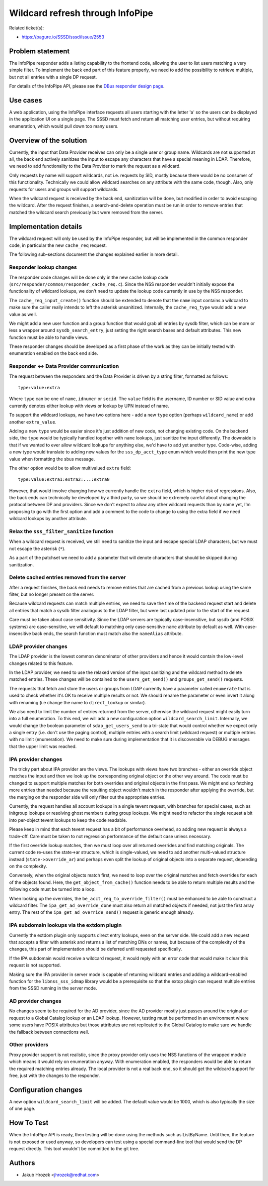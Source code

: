 Wildcard refresh through InfoPipe
=================================

Related ticket(s):

-  `https://pagure.io/SSSD/sssd/issue/2553 <https://pagure.io/SSSD/sssd/issue/2553>`__

Problem statement
~~~~~~~~~~~~~~~~~

The InfoPipe responder adds a listing capability to the frontend code,
allowing the user to list users matching a very simple filter. To
implement the back end part of this feature properly, we need to add the
possibility to retrieve multiple, but not all entries with a single DP
request.

For details of the InfoPipe API, please see the `DBus responder design
page <https://docs.pagure.org/SSSD.sssd/design_pages/dbus_users_and_groups.html>`__.

Use cases
~~~~~~~~~

A web application, using the InfoPipe interface requests all users
starting with the letter 'a' so the users can be displayed in the
application UI on a single page. The SSSD must fetch and return all
matching user entries, but without requiring enumeration, which would
pull down too many users.

Overview of the solution
~~~~~~~~~~~~~~~~~~~~~~~~

Currently, the input that Data Provider receives can only be a single
user or group name. Wildcards are not supported at all, the back end
actively sanitizes the input to escape any characters that have a
special meaning in LDAP. Therefore, we need to add functionality to the
Data Provider to mark the request as a wildcard.

Only requests by name will support wildcards, not i.e. requests by SID,
mostly because there would be no consumer of this functionality.
Technically we could allow wildcard searches on any attribute with the
same code, though. Also, only requests for users and groups will support
wildcards.

When the wildcard request is received by the back end, sanitization will
be done, but modified in order to avoid escaping the wildcard. After the
request finishes, a search-and-delete operation must be run in order to
remove entries that matched the wildcard search previously but were
removed from the server.

Implementation details
~~~~~~~~~~~~~~~~~~~~~~

The wildcard request will only be used by the InfoPipe responder, but
will be implemented in the common responder code, in particular the new
``cache_req`` request.

The following sub-sections document the changes explained earlier in
more detail.

Responder lookup changes
^^^^^^^^^^^^^^^^^^^^^^^^

The responder code changes will be done only in the new cache lookup
code (``src/responder/common/responder_cache_req.c``). Since the NSS
responder wouldn't initially expose the functionality of wildcard
lookups, we don't need to update the lookup code currently in use by the
NSS responder.

The ``cache_req_input_create()`` function should be extended to denote
that the ``name`` input contains a wildcard to make sure the caller
really intends to left the asterisk unsanitized. Internally, the
``cache_req_type`` would add a new value as well.

We might add a new user function and a group function that would grab
all entries by sysdb filter, which can be more or less a wrapper around
``sysdb_search_entry``, just setting the right search bases and default
attributes. This new function must be able to handle views.

These responder changes should be developed as a first phase of the work
as they can be initially tested with enumeration enabled on the back end
side.

Responder <-> Data Provider communication
^^^^^^^^^^^^^^^^^^^^^^^^^^^^^^^^^^^^^^^^^

The request between the responders and the Data Provider is driven by a
string filter, formatted as follows: ::

        type:value:extra

Where ``type`` can be one of ``name``, ``idnumer`` or ``secid``. The
``value`` field is the username, ID number or SID value and extra
currently denotes either lookup with views or lookup by UPN instead of
name.

To support the wildcard lookups, we have two options here - add a new
``type`` option (perhaps ``wildcard_name``) or add another
``extra_value``.

Adding a new ``type`` would be easier since it's just addition of new
code, not changing existing code. On the backend side, the ``type``
would be typically handled together with ``name`` lookups, just sanitize
the input differently. The downside is that if we wanted to ever allow
wildcard lookups for anything else, we'd have to add yet another type.
Code-wise, adding a new type would translate to adding new values for
the ``sss_dp_acct_type`` enum which would then print the new type value
when formatting the sbus message.

The other option would be to allow multivalued ``extra`` field: ::

        type:value:extra1:extra2:...:extraN

However, that would involve changing how we currently handle the
``extra`` field, which is higher risk of regressions. Also, the back
ends can technically be developed by a third party, so we should be
extremely careful about changing the protocol between DP and providers.
Since we don't expect to allow any other wildcard requests than by name
yet, I'm proposing to go with the first option and add a comment to the
code to change to using the extra field if we need wildcard lookups by
another attribute.

Relax the ``sss_filter_sanitize`` function
^^^^^^^^^^^^^^^^^^^^^^^^^^^^^^^^^^^^^^^^^^

When a wildcard request is received, we still need to sanitize the input
and escape special LDAP characters, but we must not escape the asterisk
(``*``).

As a part of the patchset we need to add a parameter that will denote
characters that should be skipped during sanitization.

Delete cached entries removed from the server
^^^^^^^^^^^^^^^^^^^^^^^^^^^^^^^^^^^^^^^^^^^^^

After a request finishes, the back end needs to remove entries that are
cached from a previous lookup using the same filter, but no longer
present on the server.

Because wildcard requests can match multiple entries, we need to save
the time of the backend request start and delete all entries that match
a sysdb filter analogous to the LDAP filter, but were last updated prior
to the start of the request.

Care must be taken about case sensitivity. Since the LDAP servers are
typically case-insensitive, but sysdb (and POSIX systems) are
case-sensitive, we will default to matching only case-sensitive ``name``
attribute by default as well. With case-insensitive back ends, the
search function must match also the ``nameAlias`` attribute.

LDAP provider changes
^^^^^^^^^^^^^^^^^^^^^

The LDAP provider is the lowest common denominator of other providers
and hence it would contain the low-level changes related to this
feature.

In the LDAP provider, we need to use the relaxed version of the input
sanitizing and the wildcard method to delete matched entries. These
changes will be contained to the ``users_get_send()`` and
``groups_get_send()`` requests.

The requests that fetch and store the users or groups from LDAP
currently have a parameter called ``enumerate`` that is used to check
whether it's OK to receive multiple results or not. We should rename the
parameter or even invert it along with renaming (i.e change the name to
``direct_lookup`` or similar).

We also need to limit the number of entries returned from the server,
otherwise the wildcard request might easily turn into a full
enumeration. To this end, we will add a new configuration option
``wildcard_search_limit``. Internally, we would change the boolean
parameter of ``sdap_get_users_send`` to a tri-state that would control
whether we expect only a single entry (i.e. don't use the paging control),
multiple entries with a search limit (wildcard request) or multiple
entries with no limit (enumeration). We need to make sure during
implementation that it is discoverable via DEBUG messages that the upper
limit was reached.

IPA provider changes
^^^^^^^^^^^^^^^^^^^^

The tricky part about IPA provider are the views. The lookups with views
have two branches - either an override object matches the input and then
we look up the corresponding original object or the other way around.
The code must be changed to support multiple matches for both overrides
and original objects in the first pass. We might end up fetching more
entries than needed because the resulting object wouldn't match in the
responder after applying the override, but the merging on the responder
side will only filter out the appropriate entries.

Currently, the request handles all account lookups in a single tevent
request, with branches for special cases, such as initgroup lookups or
resolving ghost members during group lookups. We might need to refactor
the single request a bit into per-object tevent lookups to keep the code
readable.

Please keep in mind that each tevent request has a bit of performance
overhead, so adding new request is always a trade-off. Care must be
taken to not regression performance of the default case unless
necessary.

If the first override lookup matches, then we must loop over all
returned overrides and find matching originals. The current code re-uses
the state->ar structure, which is single-valued, we need to add another
multi-valued structure instead (``state->override_ar``) and perhaps even
split the lookup of original objects into a separate request, depending
on the complexity.

Conversely, when the original objects match first, we need to loop over
the original matches and fetch overrides for each of the objects found.
Here, the ``get_object_from_cache()`` function needs to be able to
return multiple results and the following code must be turned into a
loop.

When looking up the overrides, the ``be_acct_req_to_override_filter()``
must be enhanced to be able to construct a wildcard filter. The
``ipa_get_ad_override_done`` must also return all matched objects if
needed, not just the first array entry. The rest of the
``ipa_get_ad_override_send()`` request is generic enough already.

IPA subdomain lookups via the extdom plugin
^^^^^^^^^^^^^^^^^^^^^^^^^^^^^^^^^^^^^^^^^^^

Currently the extdom plugin only supports direct entry lookups, even on
the server side. We could add a new request that accepts a filter with
asterisk and returns a list of matching DNs or names, but because of the
complexity of the changes, this part of implementation should be
deferred until requested specifically.

If the IPA subdomain would receive a wildcard request, it would reply
with an error code that would make it clear this request is not
supported.

Making sure the IPA provider in server mode is capable of returning
wildcard entries and adding a wildcard-enabled function for the
``libnss_sss_idmap`` library would be a prerequisite so that the extop
plugin can request multiple entries from the SSSD running in the server
mode.

AD provider changes
^^^^^^^^^^^^^^^^^^^

No changes seem to be required for the AD provider, since the AD
provider mostly just passes around the original ``ar`` request to a
Global Catalog lookup or an LDAP lookup. However, testing must be
performed in an environment where some users have POSIX attributes but
those attributes are not replicated to the Global Catalog to make sure
we handle the fallback between connections well.

Other providers
^^^^^^^^^^^^^^^

Proxy provider support is not realistic, since the proxy provider only
uses the NSS functions of the wrapped module which means it would rely
on enumeration anyway. With enumeration enabled, the responders would be
able to return the required matching entries already. The local provider
is not a real back end, so it should get the wildcard support for free,
just with the changes to the responder.

Configuration changes
~~~~~~~~~~~~~~~~~~~~~

A new option ``wildcard_search_limit`` will be added. The default value
would be 1000, which is also typically the size of one page.

How To Test
~~~~~~~~~~~

When the InfoPipe API is ready, then testing will be done using the
methods such as ListByName. Until then, the feature is not exposed or
used anyway, so developers can test using a special command-line tool
that would send the DP request directly. This tool wouldn't be committed
to the git tree.

Authors
~~~~~~~

-  Jakub Hrozek <`jhrozek@redhat.com <mailto:jhrozek@redhat.com>`__>
